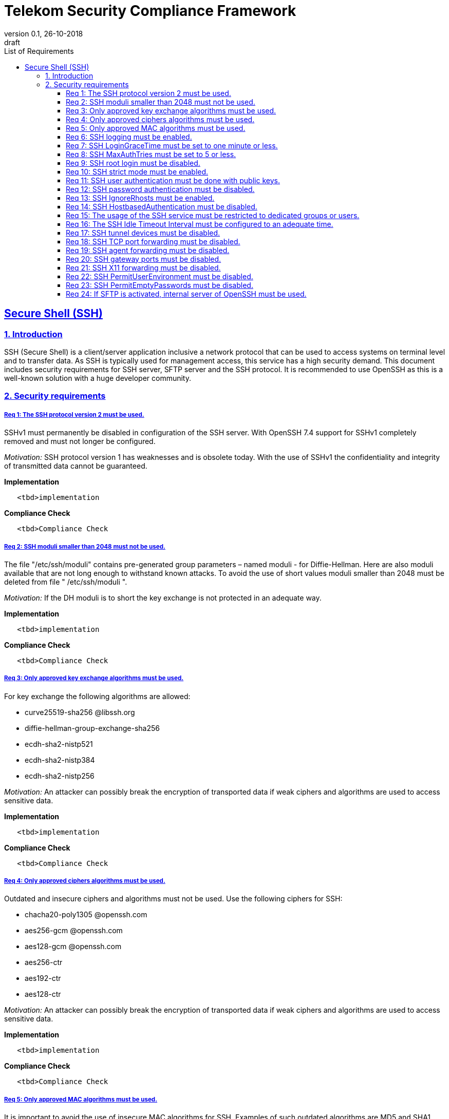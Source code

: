 = Telekom Security Compliance Framework
:author_name: Markus Schumburg (Telekom Security)
:author_email: security.automation@telekom.de
:revnumber: 0.1
:revdate: 26-10-2018
:revremark: draft
:imagesdir: ./images
:toc:
:toc-title: List of Requirements
:toclevels: 4

:sectlinks:

== Secure Shell (SSH)
=== 1.	Introduction

SSH (Secure Shell) is a client/server application inclusive a network protocol that can be used to access systems on terminal level and to transfer data. As SSH is typically used for management access, this service has a high security demand. This document includes security requirements for SSH server, SFTP server and the SSH protocol. It is recommended to use OpenSSH as this is a well-known solution with a huge developer community.

=== 2.	Security requirements

[#req365-1]
===== Req 1:	The SSH protocol version 2 must be used.

SSHv1 must permanently be disabled in configuration of the SSH server. With OpenSSH 7.4 support for SSHv1 completely removed and must not longer be configured.

_Motivation:_ SSH protocol version 1 has weaknesses and is obsolete today. With the use of SSHv1 the confidentiality and integrity of transmitted data cannot be guaranteed.

*Implementation*

----
   <tbd>implementation
----

*Compliance Check*

----
   <tbd>Compliance Check
----

[#req365-2]
===== Req 2:	SSH moduli smaller than 2048 must not be used.

The file "/etc/ssh/moduli" contains pre-generated group parameters – named moduli - for Diffie-Hellman. Here are also moduli available that are not long enough to withstand known attacks. To avoid the use of short values moduli smaller than 2048 must be deleted from file " /etc/ssh/moduli ".

_Motivation:_ If the DH moduli is to short the key exchange is not protected in an adequate way.

*Implementation*

----
   <tbd>implementation
----

*Compliance Check*

----
   <tbd>Compliance Check
----

[#req365-3]
===== Req 3:	Only approved key exchange algorithms must be used.

For key exchange the following algorithms are allowed:

*	curve25519-sha256 @libssh.org
*	diffie-hellman-group-exchange-sha256
*	ecdh-sha2-nistp521
*	ecdh-sha2-nistp384
*	ecdh-sha2-nistp256

_Motivation:_ An attacker can possibly break the encryption of transported data if weak ciphers and algorithms are used to access sensitive data.

*Implementation*

----
   <tbd>implementation
----

*Compliance Check*

----
   <tbd>Compliance Check
----

[#req365-4]
===== Req 4:	Only approved ciphers algorithms must be used.

Outdated and insecure ciphers and algorithms must not be used. Use the following ciphers for SSH:

*	chacha20-poly1305 @openssh.com
*	aes256-gcm @openssh.com
*	aes128-gcm @openssh.com
*	aes256-ctr
*	aes192-ctr
*	aes128-ctr

_Motivation:_ An attacker can possibly break the encryption of transported data if weak ciphers and algorithms are used to access sensitive data.

*Implementation*

----
   <tbd>implementation
----

*Compliance Check*

----
   <tbd>Compliance Check
----

[#req365-5]
===== Req 5:	Only approved MAC algorithms must be used.

It is important to avoid the use of insecure MAC algorithms for SSH. Examples of such outdated algorithms are MD5 and SHA1. The following MAC algorithms are allowed and must be configured for SSH daemon:

*	hmac-sha2-512-etm @openssh.com
*	hmac-sha2-256-etm @openssh.com
*	hmac-sha2-512
*	hmac-sha2-256

_Motivation:_ An attacker can possibly break the encryption of transported data if weak ciphers and algorithms are used to access sensitive data.

*Implementation*

----
   <tbd>implementation
----

*Compliance Check*

----
   <tbd>Compliance Check
----

[#req365-6]
===== Req 6:	SSH logging must be enabled.

Logging for SSH must be enabled. It is recommended to use level INFO to get important information but not to get a lot of useless events. If needed higher levels like VERBOSE can also be used.

_Motivation:_ Logging security-relevant events is a basic requirement for detecting ongoing attacks as well as at-tacks that have already occurred. This is the only way in which suitable measures can be taken to maintain or restore system security. Logging data could be used as evidence to take legal steps against attackers.

*Implementation*

----
   <tbd>implementation
----

*Compliance Check*

----
   <tbd>Compliance Check
----

[#req365-7]
===== Req 7:	SSH LoginGraceTime must be set to one minute or less.

The LoginGraceTime parameter restricts the time window for a successful authentication. The longer this period is the more open unauthenticated connections can be established. To avoid this a max time must be specified. Recommended is 60 seconds.

_Motivation:_ An adequate time for LoginGraceTime parameter protects the system against unauthenticated SSH connections which waste system resources.

*Implementation*

----
   <tbd>implementation
----

*Compliance Check*

----
   <tbd>Compliance Check
----

[#req365-8]
===== Req 8:	SSH MaxAuthTries must be set to 5 or less.

The MaxAuthTries parameter specifies the maximum number of authentication attempts permitted per connection. This value must be limited to 5 or less attempts.

_Motivation:_ This parameter will minimize the risk of successful brute force attacks to the SSH server.

*Implementation*

----
   <tbd>implementation
----

*Compliance Check*

----
   <tbd>Compliance Check
----

[#req365-9]
===== Req 9:	SSH root login must be disabled.

All users must have unique and personal user accounts. Constantly working as root is not permitted. To avoid remote login with user root the login over SSH must be disabled.

IMPORTANT: It is also possible to achieve an adequate security level if only functional user ac-counts are used on a system. It must be guaranteed to share SSH keys over a central ac-count management system (e.g. ZAM) for the root user and to enroll them with a config-uration management system. Additionally, access must be done over a jump server with personalized accounts. The use of SSH keys for authentication is still mandatory (login with password over SSH is not allowed).

_Motivation:_ It is a high risk to use user root on a Linux system and to allow remote login. If an attacker is able to compromise this account, the system is complete under control of the attacker.

*Implementation*

----
   <tbd>implementation
----

*Compliance Check*

----
   <tbd>Compliance Check
----

[#req365-10]
===== Req 10:	SSH strict mode must be enabled.

SSH StrictModes must be enabled. This enables checks to ensure that SSH files and directories have the proper permissions and ownerships of the login user before allowing an SSH session to open.

_Motivation:_ This feature blocks unwanted access to files and directories.

*Implementation*

----
   <tbd>implementation
----

*Compliance Check*

----
   <tbd>Compliance Check
----

[#req365-11]
===== Req 11:	SSH user authentication must be done with public keys.

Authentication with public/private key must be used for SSH login.

IMPORTANT: The private key of human beings must be protected with a passphrase.

_Motivation:_ Passwords are usually attackable via Phishing, Keylogger and Brute Force attacks. An attacker who occupies a password can misuse the corresponding user account.

*Implementation*

----
   <tbd>implementation
----

*Compliance Check*

----
   <tbd>Compliance Check
----

[#req365-12]
===== Req 12:	SSH password authentication must be disabled.

The login must be done with public/key authentication. Login with password only must be disabled for SSH.

_Motivation:_ Passwords are usually attackable via Phishing, Keylogger and Brute Force attacks. Additionally, pass-words can be easily shared and a non-repudiation therefore is reasonable hard.

*Implementation*

----
   <tbd>implementation
----

*Compliance Check*

----
   <tbd>Compliance Check
----

[#req365-13]
===== Req 13:	SSH IgnoreRhosts must be enabled.

_Motivation:_ If a trust relationship is configured with another system an attacker has direct access to all other trusted systems in case of an intrusion.

*Implementation*

----
   <tbd>implementation
----

*Compliance Check*

----
   <tbd>Compliance Check
----

[#req365-14]
===== Req 14:	SSH HostbasedAuthentication must be disabled.

_Motivation:_ If a trust relationship is configured with another system an attacker has direct access to all other trusted systems in case of an intrusion.

*Implementation*

----
   <tbd>implementation
----

*Compliance Check*

----
   <tbd>Compliance Check
----

[#req365-15]
===== Req 15:	The usage of the SSH service must be restricted to dedicated groups or users.

For easier and more secure system administration it is necessary to use dedicated users or groups (recommended) for SSH.

_Motivation:_ The usage of dedicated users or groups makes user management for SSH more secure.

*Implementation*

----
   <tbd>implementation
----

*Compliance Check*

----
   <tbd>Compliance Check
----

[#req365-16]
===== Req 16:	The SSH Idle Timeout Interval must be configured to an adequate time.

To specify the time how long inactive SSH session hold open the following two parameters must be configured:

*	ClientAliveInterval: timeout interval in seconds (recommended 300) after session is terminated if no data is received.
*	ClientAliveCountMax: number of client alive messages (recommendation 0) which may be sent without sshd receiving any messages back from the client.

Example: if the ClientAliveInterval is 20 seconds and the ClientAliveCountMax is 3, the client SSH session will be terminated after 60 seconds of idle time.

_Motivation:_ Open or unused sessions give the possibility to an unauthorized user for session high-jacking. This session
can then be used to get access to the effected system and its data.

*Implementation*

----
   <tbd>implementation
----

*Compliance Check*

----
   <tbd>Compliance Check
----

[#req365-17]
===== Req 17:	SSH tunnel devices must be disabled.

SSH can be used to tunnel services. For management service of Linux servers this is typically not used and can be disabled.

_Motivation:_ SSH tunnel feature can be used by an attacker to tunnel traffic to own destinations.

*Implementation*

----
   <tbd>implementation
----

*Compliance Check*

----
   <tbd>Compliance Check
----

[#req365-18]
===== Req 18:	SSH TCP port forwarding must be disabled.

TCP forwarding can be used to forward TCP connections through SSH. For management service of Linux servers this is typically not used and can be disabled.

IMPORTANT: This requirement is not valid for Jump Servers!

_Motivation:_ If this feature is not used in a controlled manner, it could be a security risk for servers.

*Implementation*

----
   <tbd>implementation
----

*Compliance Check*

----
   <tbd>Compliance Check
----

[#req365-19]
===== Req 19:	SSH agent forwarding must be disabled.

SSH agent forwarding can be used to forward authentication requests to other systems over SSH. For management service of Linux servers this is typically not used and can be disabled.

IMPORTANT: This requirement is not valid for Jump Servers!

_Motivation:_ The server-side deactivation blocks the creation of a server-side agent forwarding socket, this socket consequently cannot be misused.

*Implementation*

----
   <tbd>implementation
----

*Compliance Check*

----
   <tbd>Compliance Check
----

[#req365-20]
===== Req 20:	SSH gateway ports must be disabled.

SSH Gateway ports specifies whether remote hosts can connect to ports forwarded for the client. For management service of Linux servers this is typically not used and can be disabled.

_Motivation:_ If this feature is not used in a controlled manner, it could be a security risk for servers.

*Implementation*

----
   <tbd>implementation
----

*Compliance Check*

----
   <tbd>Compliance Check
----

[#req365-21]
===== Req 21:	SSH X11 forwarding must be disabled.

X11 is not used on Linux servers. The forwarding of X11 over SSH must be disabled.

_Motivation:_ If this feature is not used in a controlled manner, it could be a security risk for servers.

*Implementation*

----
   <tbd>implementation
----

*Compliance Check*

----
   <tbd>Compliance Check
----

[#req365-22]
===== Req 22:	SSH PermitUserEnvironment must be disabled.

The SSH PermitUserEnviroment parameter specifies if user defined environment variables are processed by sshd. This variable must be set to "no" to disable it.

_Motivation:_ Enabling the processing environment variable may enable users to bypass SSH access restrictions.

*Implementation*

----
   <tbd>implementation
----

*Compliance Check*

----
   <tbd>Compliance Check
----

[#req365-23]
===== Req 23:	SSH PermitEmptyPasswords must be disabled.

With the 'PermitEmptyPasswords' parameter can be configured the SSH server allows login to an account with an empty password. This must not be allowed.

_Motivation:_ If login without a password remotely over SSH is possible unauthorized users can get access to the server.

*Implementation*

----
   <tbd>implementation
----

*Compliance Check*

----
   <tbd>Compliance Check
----

[#req365-24]
===== Req 24:		If SFTP is activated, internal server of OpenSSH must be used.

OpenSSH has its own SFTP daemon. If SFTP should be used this function must be enabled and configured in a secure way.

_Motivation:_ It is necessary to use the OpenSSH SFTP daemon to align the security configuration for all SSH based services and not to have different security levels.

*Implementation*

----
   <tbd>implementation
----

*Compliance Check*

----
   <tbd>Compliance Check
----
